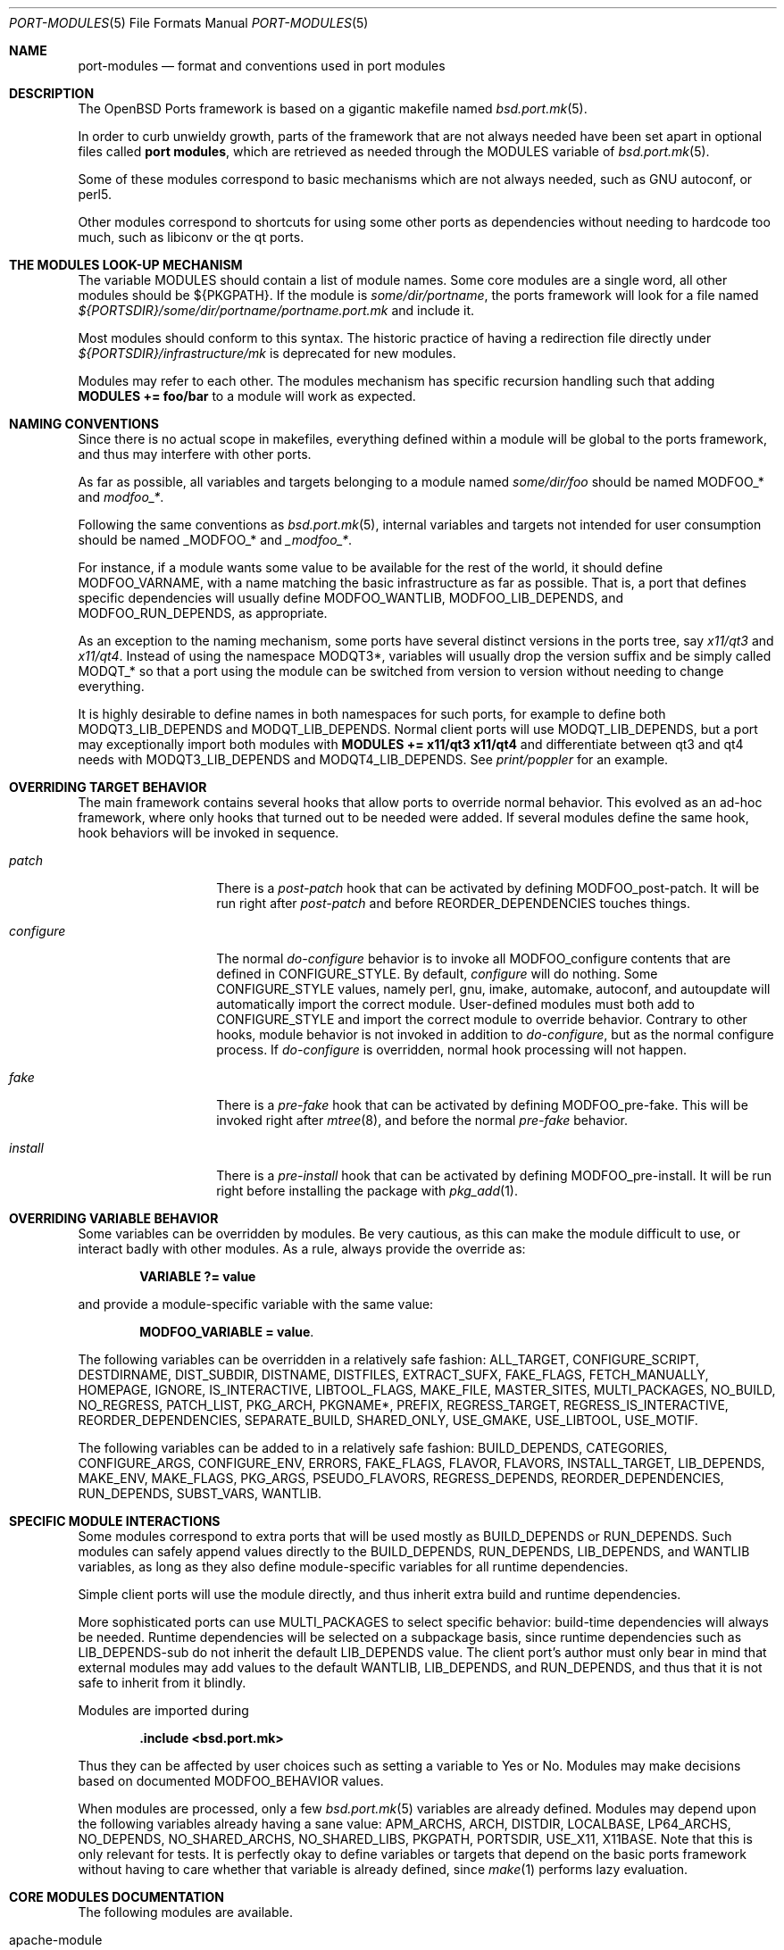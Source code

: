 .\"	$OpenBSD: port-modules.5,v 1.66 2010/09/23 18:31:27 jasper Exp $
.\"
.\" Copyright (c) 2008 Marc Espie
.\"
.\" All rights reserved.
.\"
.\" Redistribution and use in source and binary forms, with or without
.\" modification, are permitted provided that the following conditions
.\" are met:
.\" 1. Redistributions of source code must retain the above copyright
.\"    notice, this list of conditions and the following disclaimer.
.\" 2. Redistributions in binary form must reproduce the above copyright
.\"    notice, this list of conditions and the following disclaimer in the
.\"    documentation and/or other materials provided with the distribution.
.\"
.\" THIS SOFTWARE IS PROVIDED BY THE DEVELOPERS ``AS IS'' AND ANY EXPRESS OR
.\" IMPLIED WARRANTIES, INCLUDING, BUT NOT LIMITED TO, THE IMPLIED WARRANTIES
.\" OF MERCHANTABILITY AND FITNESS FOR A PARTICULAR PURPOSE ARE DISCLAIMED.
.\" IN NO EVENT SHALL THE DEVELOPERS BE LIABLE FOR ANY DIRECT, INDIRECT,
.\" INCIDENTAL, SPECIAL, EXEMPLARY, OR CONSEQUENTIAL DAMAGES (INCLUDING, BUT
.\" NOT LIMITED TO, PROCUREMENT OF SUBSTITUTE GOODS OR SERVICES; LOSS OF USE,
.\" DATA, OR PROFITS; OR BUSINESS INTERRUPTION) HOWEVER CAUSED AND ON ANY
.\" THEORY OF LIABILITY, WHETHER IN CONTRACT, STRICT LIABILITY, OR TORT
.\" (INCLUDING NEGLIGENCE OR OTHERWISE) ARISING IN ANY WAY OUT OF THE USE OF
.\" THIS SOFTWARE, EVEN IF ADVISED OF THE POSSIBILITY OF SUCH DAMAGE.
.\"
.Dd $Mdocdate: September 23 2010 $
.Dt PORT-MODULES 5
.Os
.Sh NAME
.Nm port-modules
.Nd format and conventions used in port modules
.Sh DESCRIPTION
The
.Ox
Ports framework is based on a gigantic makefile named
.Xr bsd.port.mk 5 .
.Pp
In order to curb unwieldy growth, parts of the framework
that are not always needed have been set apart in optional
files called
.Nm port modules ,
which are retrieved as needed through the
.Ev MODULES
variable of
.Xr bsd.port.mk 5 .
.Pp
Some of these modules correspond to basic mechanisms which are not
always needed, such as GNU autoconf, or perl5.
.Pp
Other modules correspond to shortcuts for using some other ports as
dependencies without needing to hardcode too much, such as libiconv or
the qt ports.
.Sh THE MODULES LOOK-UP MECHANISM
The variable
.Ev MODULES
should contain a list of module names.
Some core modules are a single word, all other modules should be
${PKGPATH}.
If the module is
.Pa some/dir/portname ,
the ports framework will look for a file named
.Pa ${PORTSDIR}/some/dir/portname/portname.port.mk
and include it.
.Pp
Most modules should conform to this syntax.
The historic practice of having a redirection file directly under
.Pa ${PORTSDIR}/infrastructure/mk
is deprecated for new modules.
.Pp
Modules may refer to each other.
The modules mechanism has specific recursion handling such that
adding
.Li MODULES += foo/bar
to a module will work as expected.
.Sh NAMING CONVENTIONS
Since there is no actual scope in makefiles, everything defined within
a module will be global to the ports framework, and thus may interfere
with other ports.
.Pp
As far as possible, all variables and targets belonging to a module named
.Pa some/dir/foo
should be named
.Ev MODFOO_*
and
.Ar modfoo_* .
.Pp
Following the same conventions as
.Xr bsd.port.mk 5 ,
internal variables and targets not intended for user consumption should be
named
.Ev _MODFOO_*
and
.Ar _modfoo_* .
.Pp
For instance, if a module wants some value to be available for the rest
of the world, it should define
.Ev MODFOO_VARNAME ,
with a name matching the basic infrastructure as far as possible.
That is, a port that defines specific dependencies will usually
define
.Ev MODFOO_WANTLIB ,
.Ev MODFOO_LIB_DEPENDS ,
and
.Ev MODFOO_RUN_DEPENDS ,
as appropriate.
.Pp
As an exception to the naming mechanism, some ports have several distinct
versions in the ports tree, say
.Pa x11/qt3
and
.Pa x11/qt4 .
Instead of using the namespace
.Ev MODQT3* ,
variables will usually drop the version suffix and be simply called
.Ev MODQT_*
so that a port using the module can be switched from version to version
without needing to change everything.
.Pp
It is highly desirable to define names in both namespaces for such ports,
for example to define both
.Ev MODQT3_LIB_DEPENDS
and
.Ev MODQT_LIB_DEPENDS .
Normal client ports will use
.Ev MODQT_LIB_DEPENDS ,
but a port may exceptionally import both modules with
.Li MODULES += x11/qt3 x11/qt4
and differentiate between qt3 and qt4 needs with
.Ev MODQT3_LIB_DEPENDS
and
.Ev MODQT4_LIB_DEPENDS .
See
.Pa print/poppler
for an example.
.Sh OVERRIDING TARGET BEHAVIOR
The main framework contains several hooks that allow ports to override
normal behavior.
This evolved as an ad-hoc framework, where only hooks that turned out
to be needed were added.
If several modules define the same hook, hook behaviors will be
invoked in sequence.
.Bl -tag -width do-configure
.It Ar patch
There is a
.Ar post-patch
hook that can be activated by defining
.Ev MODFOO_post-patch .
It will be run right after
.Ar post-patch
and before
.Ev REORDER_DEPENDENCIES
touches things.
.It Ar configure
The normal
.Ar do-configure
behavior is to invoke all
.Ev MODFOO_configure
contents that are defined in
.Ev CONFIGURE_STYLE .
By default,
.Ar configure
will do nothing.
Some
.Ev CONFIGURE_STYLE
values, namely perl, gnu, imake, automake, autoconf, and autoupdate
will automatically import the correct module.
User-defined modules must both add to
.Ev CONFIGURE_STYLE
and import the correct module to override behavior.
Contrary to other hooks, module behavior is not invoked in
addition to
.Ar do-configure ,
but as the normal configure process.
If
.Ar do-configure
is overridden, normal hook processing will not happen.
.It Ar fake
There is a
.Ar pre-fake
hook that can be activated by defining
.Ev MODFOO_pre-fake .
This will be invoked right after
.Xr mtree 8 ,
and before the normal
.Ar pre-fake
behavior.
.It Ar install
There is a
.Ar pre-install
hook that can be activated by defining
.Ev MODFOO_pre-install .
It will be run right before installing the package with
.Xr pkg_add 1 .
.El
.Sh OVERRIDING VARIABLE BEHAVIOR
Some variables can be overridden by modules.
Be very cautious, as this can make the module difficult to use,
or interact badly with other modules.
As a rule, always provide the override as:
.Pp
.Dl VARIABLE ?= value
.Pp
and provide a module-specific variable with the same value:
.Pp
.Dl MODFOO_VARIABLE = value .
.Pp
The following variables can be overridden in a relatively safe fashion:
.Ev ALL_TARGET ,
.Ev CONFIGURE_SCRIPT ,
.Ev DESTDIRNAME ,
.Ev DIST_SUBDIR ,
.Ev DISTNAME ,
.Ev DISTFILES ,
.Ev EXTRACT_SUFX ,
.Ev FAKE_FLAGS ,
.Ev FETCH_MANUALLY ,
.Ev HOMEPAGE ,
.Ev IGNORE ,
.Ev IS_INTERACTIVE ,
.Ev LIBTOOL_FLAGS ,
.Ev MAKE_FILE ,
.Ev MASTER_SITES ,
.Ev MULTI_PACKAGES ,
.Ev NO_BUILD ,
.Ev NO_REGRESS ,
.Ev PATCH_LIST ,
.Ev PKG_ARCH ,
.Ev PKGNAME* ,
.Ev PREFIX ,
.Ev REGRESS_TARGET ,
.Ev REGRESS_IS_INTERACTIVE ,
.Ev REORDER_DEPENDENCIES ,
.Ev SEPARATE_BUILD ,
.Ev SHARED_ONLY ,
.Ev USE_GMAKE ,
.Ev USE_LIBTOOL ,
.Ev USE_MOTIF .
.Pp
The following variables can be added to in a relatively safe fashion:
.Ev BUILD_DEPENDS ,
.Ev CATEGORIES ,
.Ev CONFIGURE_ARGS ,
.Ev CONFIGURE_ENV ,
.Ev ERRORS ,
.Ev FAKE_FLAGS ,
.Ev FLAVOR ,
.Ev FLAVORS ,
.Ev INSTALL_TARGET ,
.Ev LIB_DEPENDS ,
.Ev MAKE_ENV ,
.Ev MAKE_FLAGS ,
.Ev PKG_ARGS ,
.Ev PSEUDO_FLAVORS ,
.Ev REGRESS_DEPENDS ,
.Ev REORDER_DEPENDENCIES ,
.Ev RUN_DEPENDS ,
.Ev SUBST_VARS ,
.Ev WANTLIB .
.Sh SPECIFIC MODULE INTERACTIONS
Some modules correspond to extra ports that will be used mostly as
.Ev BUILD_DEPENDS
or
.Ev RUN_DEPENDS .
Such modules can safely append values directly to the
.Ev BUILD_DEPENDS ,
.Ev RUN_DEPENDS ,
.Ev LIB_DEPENDS ,
and
.Ev WANTLIB
variables, as long as they also define module-specific variables for
all runtime dependencies.
.Pp
Simple client ports will use the module directly, and thus inherit extra
build and runtime dependencies.
.Pp
More sophisticated ports can use
.Ev MULTI_PACKAGES
to select specific behavior: build-time dependencies will always be
needed.
Runtime dependencies will be selected on a subpackage basis,
since runtime dependencies such as
.Ev LIB_DEPENDS-sub
do not inherit the default
.Ev LIB_DEPENDS
value.
The client port's author must only bear in mind that external modules
may add values to the default
.Ev WANTLIB ,
.Ev LIB_DEPENDS ,
and
.Ev RUN_DEPENDS ,
and thus that it is not safe to inherit from it blindly.
.Pp
Modules are imported during
.Pp
.Dl .include <bsd.port.mk>
.Pp
Thus they can be affected by user choices such as setting a variable
to Yes or No.
Modules may make decisions based on documented
.Ev MODFOO_BEHAVIOR
values.
.Pp
When modules are processed, only a few
.Xr bsd.port.mk 5
variables are already defined.
Modules may depend upon the following variables already having a sane
value:
.Ev APM_ARCHS ,
.Ev ARCH ,
.Ev DISTDIR ,
.Ev LOCALBASE ,
.Ev LP64_ARCHS ,
.Ev NO_DEPENDS ,
.Ev NO_SHARED_ARCHS ,
.Ev NO_SHARED_LIBS ,
.Ev PKGPATH ,
.Ev PORTSDIR ,
.Ev USE_X11 ,
.Ev X11BASE .
Note that this is only relevant for tests.
It is perfectly okay to define variables or targets that depend on the
basic ports framework without having to care whether that variable is
already defined, since
.Xr make 1
performs lazy evaluation.
.Sh CORE MODULES DOCUMENTATION
The following modules are available.
.Bl -tag -width do-configure
.It apache-module
.It converters/libiconv
.It cpan
For perl ports coming from CPAN.
Wrapper around the normal perl module that fetches the file from
the correct location depending on DISTNAME, and sets a default
PKGNAME.
Also affects REGRESS_DEPENDS, CONFIGURE_STYLE, PKG_ARCH, and CATEGORIES.
.Pp
Some CPAN modules are only indexed by author, set CPAN_AUTHOR=ID
to locate the right directory.
.Pp
User settings: set CPAN_REPORT to Yes, CPAN_REPORT_DB to a valid directory,
and CPAN_REPORT_FROM to a valid email address to automate the reporting
of regress tests to CPAN.
.It devel/cmake
.It devel/gconf2
A link from
.Xr gconftool-2 1
to
.Xr true 1
will be put at the front of the path.
Sets CONFIGURE_ARGS, BUILD_DEPENDS and RUN_DEPENDS.
According to the values of MODGCONF2_LIBDEP, sets LIB_DEPENDS.
User settings: set MODGCONF2_SCHEMAS_DIR to the directory name under
${LOCALBASE}/share/schemas/ where schemas files will be installed.
.It devel/gettext
.It devel/pmk
Sets CONFIGURE_SCRIPT, CONFIGURE_ARGS and MODPMK_configure.
It appends
.Pa devel/pmk
to BUILD_DEPENDS.
.It devel/scons
Adds
.Pa devel/scons
to BUILD_DEPENDS.
Sets MODSCONS_BIN and MODSCONS_ENV.
Also defines an overridable MODSCONS_FLAGS.
It provides a do-build and do-install target that can be overridden in the
port Makefile.
.It devel/waf
Adds
.Pa devel/waf
to BUILD_DEPENDS,
.Pa lang/python
to MODULES, and provides do-configure, do-build, do-install and
post-install targets.
do-build, do-install and post-install can be overridden in the port
Makefile.
.It fortran
Sets MODFORTRAN_LIB_DEPENDS, MODFORTRAN_WANTLIB, MODFORTRAN_BUILD_DEPENDS.
Set MODFORTRAN_WANTG77=Yes if the port requires a Fortran 77 compiler.
The dependencies are chosen according to COMPILER_VERSION.
.It gcc3
If COMPILER_VERSION is not gcc3 (defined by
.Pa /usr/share/mk/bsd.own.mk ) ,
and architecture is in MODGCC3_ARCHES, then the gcc 3.3.6
compilers will be put at the front of the path.
By default, only C language support is included by this module.
If other languages are needed, they must be listed in MODGCC3_LANGS
(e.g. c++, g77).
.It gcc4
If COMPILER_VERSION is not gcc4 (defined by
.Pa /usr/share/mk/bsd.own.mk ) ,
and architecture is in MODGCC4_ARCHES, then the gcc 4.2 compilers
will be put at the front of the path.
By default, only C language support is included by this module.
If other languages are needed, they must be listed in MODGCC4_LANGS
(e.g. c++, fortran).
.It gnu
This module is documented in the main
.Xr bsd.port.mk 5
manpage.
.It imake
This module is documented in the main
.Xr bsd.port.mk 5
manpage.
.It java
Set MODJAVA_VER=x.y to use exactly the JDK x.y, MODJAVA_VER=x.y+ to
use any x.y or higher version.
Set MODJAVA_JRERUN=Yes if the port only needs the JRE at runtime.
The module sets JAVA_HOME, ONLY_FOR_ARCHS, MODJAVA_RUN_DEPENDS, and
appends to BUILD_DEPENDS and RUN_DEPENDS.
It heeds NO_BUILD.
.It lang/ghc
Sets ONLY_FOR_ARCHS, MODGHC_VER, BUILD_DEPENDS, and RUN_DEPENDS.
The build and further actions are based on MODGHC_BUILD.
It accepts the following values: nort (no runtime dependency on
.Pa lang/ghc
and hs- prefix will not be added), cabal (to get the typical Cabal
targets defined), haddock (to generate API documenation using
.Pa devel/haddock ,
register (to create and include register/unregister scripts), hackage
(if the distfiles are available on Hackage).
Also affects CATEGORIES, CONFIGURE_STYLE, and SUBST_VARS.
do-build, do-install and do-regress targets are provided if the port
itself didn't set them.
If register has been set, the PLIST needs to be modified in order to
add the relevant @exec/@unexec lines.
This module will run the Setup script and ensure the documentation
will be built (if haddock has been set), and that the package is
registered as a library useable by
.Pa lang/ghc
(if register has been set).
.It lang/lua
Sets MODLUA_VERSION, MODLUA_LIBDIR, MODLUA_DATADIR.
Appends to RUN_DEPENDS and CATEGORIES.
Also appends to BUILD_DEPENDS, unless NO_BUILD has been set to Yes.
Also affects PKG_ARCH when SHARED_ONLY is not set or set to No.
.It lang/mono
Sets MODMONO_ONLY_FOR_ARCHS, CONFIGURE_ENV, MAKE_FLAGS,
MODMONO_BUILD_DEPENDS and MODMONO_RUN_DEPENDS.
If MODMONO_DEPS is set to Yes,
.Pa lang/mono
is appended to BUILD_DEPENDS and RUN_DEPENDS.
If USE_NANT is defined, NANT and NANT_FLAGS are set,
.Pa devel/nant
is appended to BUILD_DEPENDS and the do-build and do-install targets are
provided to use nant for building
.Pq can be overridden in the port Makefile .
DLLMAP_FILES defines in which files the module will substitute hardcoded
shared library versions using a post-configure target.
.It lang/ocaml
Sets OCAML_VERSION, MODOCAML_NATIVE.
Appends to BUILD_DEPENDS and MAKE_ENV.
This also selects a %%native%% plist fragment depending on whether
the architecture supports native compilation or not.
.It lang/python
Sets MODPY_VERSION, MODPY_BIN, MODPY_INCDIR, MODPY_LIBDIR, MODPY_SITEPKG,
MODPY_SETUP, MODPY_LIB_DEPENDS, MODPY_RUN_DEPENDS, MODPY_BUILD_DEPENDS.
Appends to RUN_DEPENDS unless MODPY_RUNDEP is set to No.
Appends to BUILD_DEPENDS unless MODPY_BUILDDEP is set to No or NO_BUILD
is set to yes.
MODPY_VERSION is the default version used by all python modules.
Ports which use the setuptools module should set MODPY_SETUPTOOLS to Yes.
All ports that generate egg-info files should set MODPY_EGG_VERSION
to the version string used by the port's setup.py setup() function.
Extra arguments to the build and install commands can be passed via
MODPY_DISTUTILS_BUILDARGS and MODPY_DISTUTILS_INSTALLARGS.
Also affects CATEGORIES, MAKE_ENV, CONFIGURE_ENV, SHARED_ONLY, and SUBST_VARS.
May affect the regress target.
.It lang/ruby
Sets MODRUBY_REV, RUBY, MODRUBY_RUN_DEPENDS, MODRUBY_LIB_DEPENDS,
MODRUBY_LIBDIR, MODRUBY_DOCDIR, MODRUBY_EXAMPLEDIR, MODRUBY_ARCH.
Appends to BUILD_DEPENDS, RUN_DEPENDS, CATEGORIES and SUBST_VARS.
.It lang/tcl
Sets MODTCL_VERSION, MODTCL_BIN, MODTCL_INCDIR, MODTCL_LIBDIR,
MODTCL_BUILD_DEPENDS, MODTCL_RUN_DEPENDS, MODTCL_LIB, MODTCL_LIB_DEPENDS,
and MODTCL_CONFIG.
MODTCL_VERSION is the default version used by all Tcl ports and
may be overridden.
Provides MODTCL_TCLSH_ADJ and MODTCL_WISH_ADJ shell fragments to
patch the interpreter path in executable scripts.
Also affects CATEGORIES and SUBST_VARS.
.It perl
This module is documented in the main
.Xr bsd.port.mk 5
manpage.
.It textproc/intltool
Sets MODINTLTOOL_OVERRIDE.
.Pa textproc/intltool
is added to BUILD_DEPENDS.
MODINTLTOOL_OVERRIDE changes the paths of INTLTOOL_EXTRACT, INTLTOOL_MERGE and
INTLTOOL_UPDATE to use the installed versions of intltool-extract,
intltool-merge and intltool-update, instead of the version's packages into the
distfile of the port using this module.
Also affects CONFIGURE_ENV, MAKE_ENV and MAKE_FLAGS by appending
MODINTLTOOL_OVERRIDE to them.
.It www/drupal5
.It www/drupal6
.It www/horde
.It www/mozilla
Sets PKGNAME, HOMEPAGE, MASTER_SITES, DISTNAME, USE_GMAKE, ONLY_FOR_ARCHS and
SHARED_ONLY.
EXTRACT_SUFX defaults to .tar.bz2.
.Pp
Adds common dependencies to LIB_DEPENDS, WANTLIB, RUN_DEPENDS and
BUILD_DEPENDS.
Sets common CONFIGURE_ARGS, MAKE_ENV and CONFIGURE_ENV.
Sets MOB variable as source directory
and MOZ as target directory within do-install.
.Pp
Port Makefile has to set MOZILLA_PROJECT, MOZILLA_CODENAME, MOZILLA_VERSION,
MOZILLA_BRANCH, MOZILLA_LIBS and MOZILLA_DATADIRS variables.
Port can also append values to MOZILLA_SUBST_FILES which contains the list of
files to run SUBST_CMD on during pre-configure, and MOZILLA_AUTOCONF_DIRS which
contains the list of dirs where AUTOCONF will be run during pre-configure.
.It www/pear
.It www/plone
Sets MODPLONE_VERSION and MODZOPE_VERSION.
MODPLONE_VERSION is the default version used by all Plone ports and may be overridden.
It appends
.Pa www/plone
to RUN_DEPENDS and also sets NO_REGRESS to Yes.
.It www/zope
.It x11/gnome
Sets DESKTOP_FILES, EXTRACT_SUFX, MODGNOME_HELP_FILES, MODGNOME_BUILD_DEPENDS,
MODGNOME_RUN_DEPENDS and USE_GMAKE.
EXTRACT_SUFX defaults to .tar.bz2.
Also affects CATEGORIES.
If CONFIGURE_STYLE is set to either gnu or autoconf
--disable-silent-rules and --disable-shave
is appended to CONFIGURE_ARGS.
If DESKTOP_FILES=Yes, a dependency on
.Pa devel/desktop-file-utils
is appended
to MODGNOME_RUN_DEPENDS.
If MODGNOME_HELP_FILES=Yes, then
.Pa x11/gnome/yelp
is appended to MODGNOME_RUN_DEPENDS and
.Pa x11/gnome/doc-utils
is appended to MODGNOME_BUILD_DEPENDS.
This option is to be used when .xml GNOME help files are installed into
.Pa share/gnome/help/ .
Unless NO_BUILD=Yes, USE_LIBTOOL is set to Yes and
.Pa textproc/intltool
is appended to MODULES.
.Pp
MASTER_SITES and DISTNAME are built using GNOME_PROJECT and
GNOME_VERSION.
.It x11/gnustep
.It x11/kde
.It x11/qt3
.It x11/qt4
.It x11/tk
Sets MODTK_VERSION, MODTK_BIN, MODTK_INCDIR, MODTK_LIBDIR,
MODTK_BUILD_DEPENDS, MODTK_RUN_DEPENDS, MODTK_LIB, MODTK_LIB_DEPENDS,
and MODTK_CONFIG.
MODTK_VERSION is the default version used by all Tk ports and
may be overridden.
Automatically adds the lang/tcl module, provides a default
MODTCL_VERSION to match MODTK_VERSION, and affects CATEGORIES,
SUBST_VARS, and USE_X11.
Note the MODTCL_WISH_ADJ shell fragment in the lang/tcl module.
.It x11/xfce4
Sets DIST_SUBDIR, EXTRACT_SUFX, CONFIGURE_STYLE,
CONFIGURE_ENV, USE_X11 and USE_GMAKE.
If DESKTOP_FILES is set to yes, it adds
.Pa devel/desktop-file-utils
to RUN_DEPENDS.
Unless XFCE_NO_SRC is set, USE_LIBTOOL is set to yes and
.Pa devel/gettext
and
.Pa textproc/intltool
are added to MODULES.
Also affects CATEGORIES.
.Pp
Xfce ports can be divided into five categories: core libraries and
applications, goodies, artwork, thunar plugins, and panel plugins.
HOMEPAGE, MASTER_SITES and DISTNAME are built using XFCE_VERSION (which
defaults to XFCE_DESKTOP_VERSION if not set) and either XFCE_PROJECT,
XFCE_GOODIE, XFCE_ARTWORK, THUNAR_PLUGIN or XFCE_PLUGIN.
One of the latter has to be provided by the port Makefile.
.El
.Sh SEE ALSO
.Xr make 1 ,
.Xr bsd.port.mk 5 ,
.Xr ports 7
